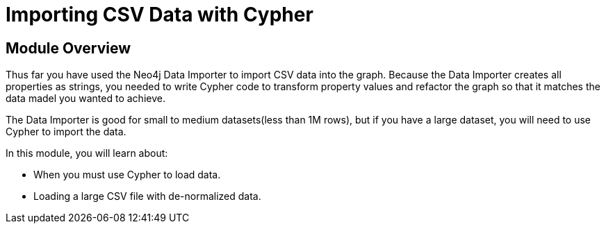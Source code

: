 = Importing CSV Data with Cypher


[.transcript]
== Module Overview

Thus far you have used the Neo4j Data Importer to import CSV data into the graph.
Because the Data Importer creates all properties as strings, you needed to write Cypher code to transform property values and refactor the graph so that it matches the data madel you wanted to achieve.

The Data Importer is good for small to medium datasets(less than 1M rows), but if you have a large dataset, you will need to use Cypher to import the data.

In this module, you will learn about:

* When you must use Cypher to load data.
* Loading a large CSV file with de-normalized data.



